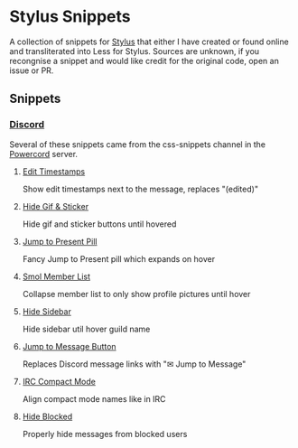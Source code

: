 * Stylus Snippets

A collection of snippets for [[https://github.com/openstyles/stylus][Stylus]] that either I have
created or found online and transliterated into Less for
Stylus. Sources are unknown, if you recongnise a snippet
and would like credit for the original code, open an
issue or PR.

** Snippets

*** [[https://discord.com][Discord]]

Several of these snippets came from the css-snippets channel in the
[[https://discord.gg/powercord][Powercord]] server.

**** [[./snippets/discord/show-edit-timestamps.user.css][Edit Timestamps]]

Show edit timestamps next to the message, replaces "(edited)"


**** [[./snippets/discord/hide-gif-sticker.user.css][Hide Gif & Sticker]]

Hide gif and sticker buttons until hovered


**** [[./snippets/discord/jump-to-present-pill.user.css][Jump to Present Pill]]

Fancy Jump to Present pill which expands on hover


**** [[./snippets/discord/smol-member-list.user.css][Smol Member List]]

Collapse member list to only show profile pictures until hover


**** [[./snippets/discord/hide-sidebar.user.css][Hide Sidebar]]

Hide sidebar util hover guild name


**** [[./snippets/discord/jump-to-message-button.user.css][Jump to Message Button]]

Replaces Discord message links with "✉ Jump to Message"


**** [[./snippets/discord/irc-compact-mode.user.css][IRC Compact Mode]]

Align compact mode names like in IRC


**** [[./snippets/discord/hide-blocked.user.css][Hide Blocked]]

Properly hide messages from blocked users
